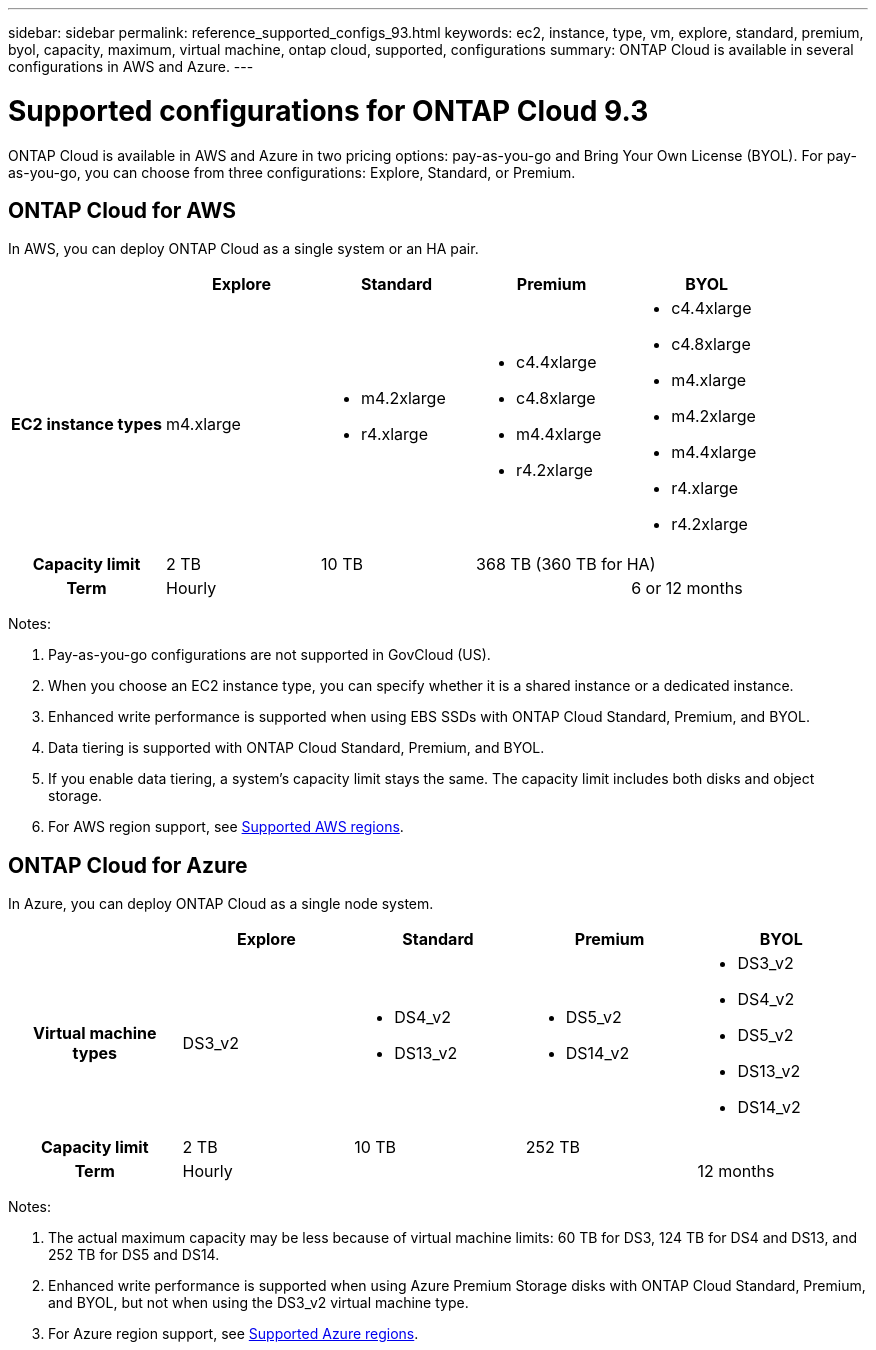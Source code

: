 ---
sidebar: sidebar
permalink: reference_supported_configs_93.html
keywords: ec2, instance, type, vm, explore, standard, premium, byol, capacity, maximum, virtual machine, ontap cloud, supported, configurations
summary: ONTAP Cloud is available in several configurations in AWS and Azure.
---

= Supported configurations for ONTAP Cloud 9.3
:hardbreaks:
:nofooter:
:icons: font
:linkattrs:
:imagesdir: ./media/

[.lead]
ONTAP Cloud is available in AWS and Azure in two pricing options: pay-as-you-go and Bring Your Own License (BYOL). For pay-as-you-go, you can choose from three configurations: Explore, Standard, or Premium.

== ONTAP Cloud for AWS

In AWS, you can deploy ONTAP Cloud as a single system or an HA pair.

[cols=5*,cols="h,d,d,d,d",options="header"]
|===
|
| Explore
| Standard
| Premium
| BYOL

| EC2 instance types  | m4.xlarge

a|
* m4.2xlarge
* r4.xlarge

a|
* c4.4xlarge
* c4.8xlarge
* m4.4xlarge
* r4.2xlarge

a|
* c4.4xlarge
* c4.8xlarge
* m4.xlarge
* m4.2xlarge
* m4.4xlarge
* r4.xlarge
* r4.2xlarge

| Capacity limit | 2 TB | 10 TB
2+<a|
368 TB (360 TB for HA)

| Term 3+| Hourly | 6 or 12 months

|===

Notes:

. Pay-as-you-go configurations are not supported in GovCloud (US).

. When you choose an EC2 instance type, you can specify whether it is a shared instance or a dedicated instance.

. Enhanced write performance is supported when using EBS SSDs with ONTAP Cloud Standard, Premium, and BYOL.

. Data tiering is supported with ONTAP Cloud Standard, Premium, and BYOL.

. If you enable data tiering, a system’s capacity limit stays the same. The capacity limit includes both disks and object storage.

. For AWS region support, see https://docs.netapp.com/us-en/occm/reference_regions.html#supported-aws-regions[Supported AWS regions].

== ONTAP Cloud for Azure

In Azure, you can deploy ONTAP Cloud as a single node system.

[cols=5*,cols="h,d,d,d,d",options="header"]
|===
|
| Explore
| Standard
| Premium
| BYOL

| Virtual machine types | DS3_v2

a|
* DS4_v2
* DS13_v2

a|
* DS5_v2
* DS14_v2

a|
* DS3_v2
* DS4_v2
* DS5_v2
* DS13_v2
* DS14_v2

| Capacity limit | 2 TB | 10 TB 2+| 252 TB

| Term 3+| Hourly | 12 months

|===

Notes:

. The actual maximum capacity may be less because of virtual machine limits: 60 TB for DS3, 124 TB for DS4 and DS13, and 252 TB for DS5 and DS14.

. Enhanced write performance is supported when using Azure Premium Storage disks with ONTAP Cloud Standard, Premium, and BYOL, but not when using the DS3_v2 virtual machine type.

. For Azure region support, see https://docs.netapp.com/us-en/occm/reference_regions.html#supported-azure-regions[Supported Azure regions].
